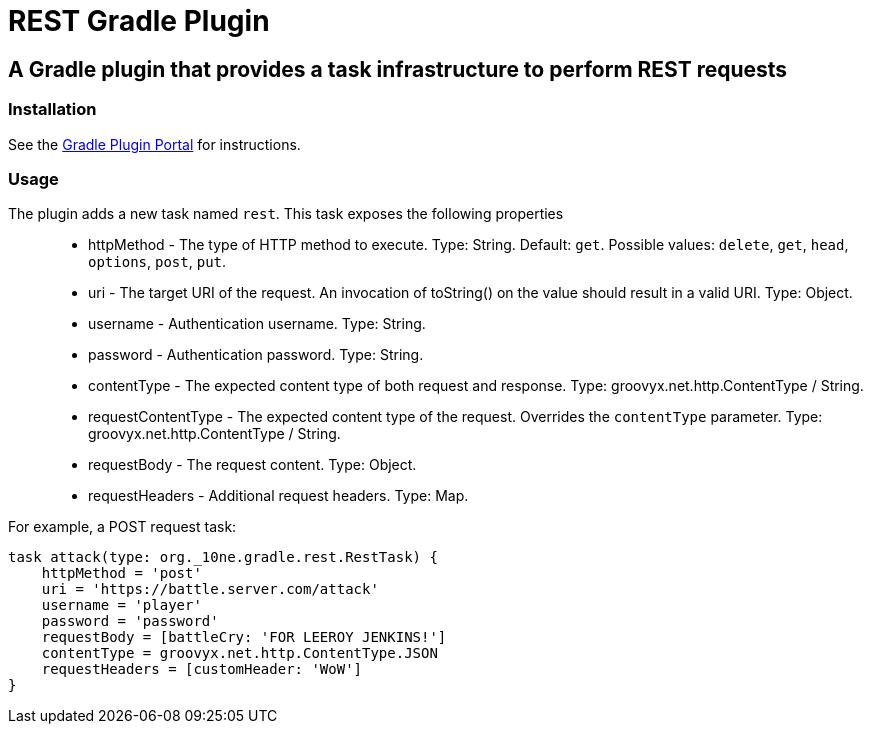 = REST Gradle Plugin =

== A Gradle plugin that provides a task infrastructure to perform REST requests ==

=== Installation ===

See the http://plugins.gradle.org/plugin/org.10ne.rest[Gradle Plugin Portal] for instructions.

=== Usage ===

The plugin adds a new task named `rest`. This task exposes the following properties::
* httpMethod - The type of HTTP method to execute. Type: String. Default: `get`. Possible values: `delete`, `get`, `head`, `options`, `post`, `put`.
* uri - The target URI of the request. An invocation of toString() on the value should result in a valid URI. Type: Object.
* username - Authentication username. Type: String.
* password - Authentication password. Type: String.
* contentType - The expected content type of both request and response. Type: groovyx.net.http.ContentType / String.
* requestContentType - The expected content type of the request. Overrides the `contentType` parameter. Type: groovyx.net.http.ContentType / String.
* requestBody - The request content. Type: Object.
* requestHeaders - Additional request headers. Type: Map.

For example, a POST request task:
[source,groovy]
----
task attack(type: org._10ne.gradle.rest.RestTask) {
    httpMethod = 'post'
    uri = 'https://battle.server.com/attack'
    username = 'player'
    password = 'password'
    requestBody = [battleCry: 'FOR LEEROY JENKINS!']
    contentType = groovyx.net.http.ContentType.JSON
    requestHeaders = [customHeader: 'WoW']
}
----
